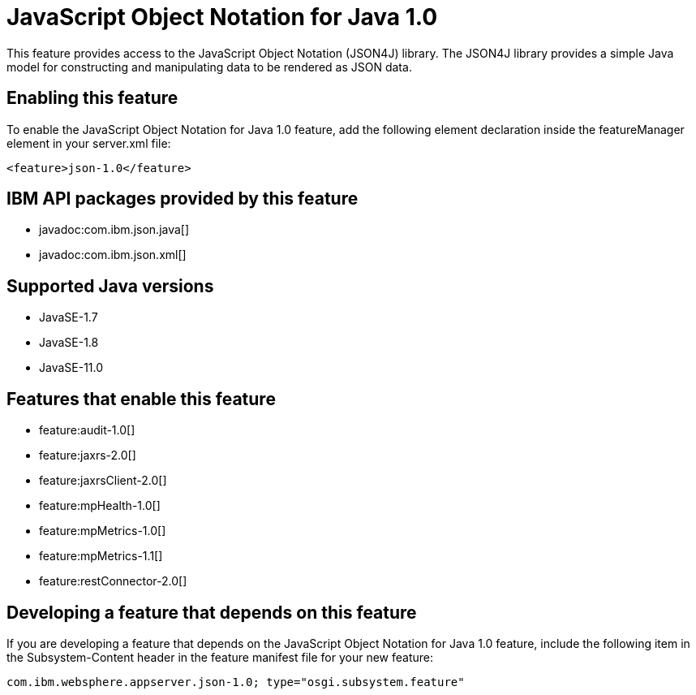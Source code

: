 = JavaScript Object Notation for Java 1.0
:linkcss: 
:page-layout: feature
:nofooter: 

// tag::description[]
This feature provides access to the JavaScript Object Notation (JSON4J) library. The JSON4J library provides a simple Java model for constructing and manipulating data to be rendered as JSON data.

// end::description[]
// tag::enable[]
== Enabling this feature
To enable the JavaScript Object Notation for Java 1.0 feature, add the following element declaration inside the featureManager element in your server.xml file:


----
<feature>json-1.0</feature>
----
// end::enable[]
// tag::apis[]

== IBM API packages provided by this feature
* javadoc:com.ibm.json.java[]
* javadoc:com.ibm.json.xml[]
// end::apis[]
// tag::requirements[]
// end::requirements[]
// tag::java-versions[]

== Supported Java versions

* JavaSE-1.7
* JavaSE-1.8
* JavaSE-11.0
// end::java-versions[]
// tag::dependencies[]

== Features that enable this feature
* feature:audit-1.0[]
* feature:jaxrs-2.0[]
* feature:jaxrsClient-2.0[]
* feature:mpHealth-1.0[]
* feature:mpMetrics-1.0[]
* feature:mpMetrics-1.1[]
* feature:restConnector-2.0[]
// end::dependencies[]
// tag::feature-require[]

== Developing a feature that depends on this feature
If you are developing a feature that depends on the JavaScript Object Notation for Java 1.0 feature, include the following item in the Subsystem-Content header in the feature manifest file for your new feature:


[source,]
----
com.ibm.websphere.appserver.json-1.0; type="osgi.subsystem.feature"
----
// end::feature-require[]
// tag::spi[]
// end::spi[]
